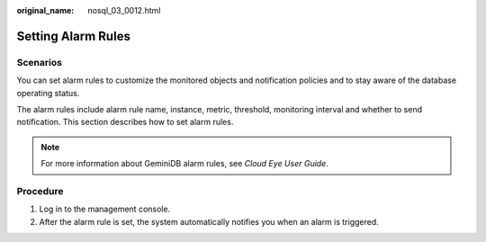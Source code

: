 :original_name: nosql_03_0012.html

.. _nosql_03_0012:

Setting Alarm Rules
===================

Scenarios
---------

You can set alarm rules to customize the monitored objects and notification policies and to stay aware of the database operating status.

The alarm rules include alarm rule name, instance, metric, threshold, monitoring interval and whether to send notification. This section describes how to set alarm rules.

.. note::

   For more information about GeminiDB alarm rules, see *Cloud Eye User Guide*.

Procedure
---------

#. Log in to the management console.
#. After the alarm rule is set, the system automatically notifies you when an alarm is triggered.
